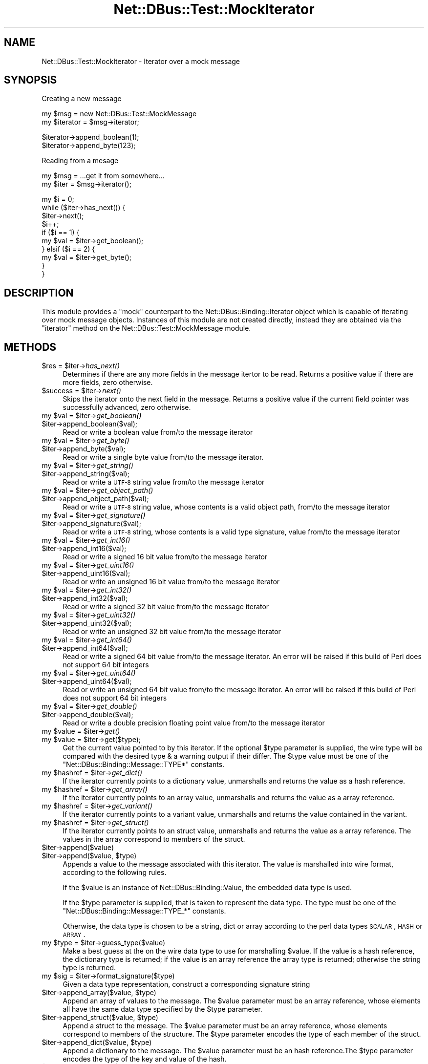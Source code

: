 .\" Automatically generated by Pod::Man v1.37, Pod::Parser v1.32
.\"
.\" Standard preamble:
.\" ========================================================================
.de Sh \" Subsection heading
.br
.if t .Sp
.ne 5
.PP
\fB\\$1\fR
.PP
..
.de Sp \" Vertical space (when we can't use .PP)
.if t .sp .5v
.if n .sp
..
.de Vb \" Begin verbatim text
.ft CW
.nf
.ne \\$1
..
.de Ve \" End verbatim text
.ft R
.fi
..
.\" Set up some character translations and predefined strings.  \*(-- will
.\" give an unbreakable dash, \*(PI will give pi, \*(L" will give a left
.\" double quote, and \*(R" will give a right double quote.  \*(C+ will
.\" give a nicer C++.  Capital omega is used to do unbreakable dashes and
.\" therefore won't be available.  \*(C` and \*(C' expand to `' in nroff,
.\" nothing in troff, for use with C<>.
.tr \(*W-
.ds C+ C\v'-.1v'\h'-1p'\s-2+\h'-1p'+\s0\v'.1v'\h'-1p'
.ie n \{\
.    ds -- \(*W-
.    ds PI pi
.    if (\n(.H=4u)&(1m=24u) .ds -- \(*W\h'-12u'\(*W\h'-12u'-\" diablo 10 pitch
.    if (\n(.H=4u)&(1m=20u) .ds -- \(*W\h'-12u'\(*W\h'-8u'-\"  diablo 12 pitch
.    ds L" ""
.    ds R" ""
.    ds C` ""
.    ds C' ""
'br\}
.el\{\
.    ds -- \|\(em\|
.    ds PI \(*p
.    ds L" ``
.    ds R" ''
'br\}
.\"
.\" If the F register is turned on, we'll generate index entries on stderr for
.\" titles (.TH), headers (.SH), subsections (.Sh), items (.Ip), and index
.\" entries marked with X<> in POD.  Of course, you'll have to process the
.\" output yourself in some meaningful fashion.
.if \nF \{\
.    de IX
.    tm Index:\\$1\t\\n%\t"\\$2"
..
.    nr % 0
.    rr F
.\}
.\"
.\" For nroff, turn off justification.  Always turn off hyphenation; it makes
.\" way too many mistakes in technical documents.
.hy 0
.if n .na
.\"
.\" Accent mark definitions (@(#)ms.acc 1.5 88/02/08 SMI; from UCB 4.2).
.\" Fear.  Run.  Save yourself.  No user-serviceable parts.
.    \" fudge factors for nroff and troff
.if n \{\
.    ds #H 0
.    ds #V .8m
.    ds #F .3m
.    ds #[ \f1
.    ds #] \fP
.\}
.if t \{\
.    ds #H ((1u-(\\\\n(.fu%2u))*.13m)
.    ds #V .6m
.    ds #F 0
.    ds #[ \&
.    ds #] \&
.\}
.    \" simple accents for nroff and troff
.if n \{\
.    ds ' \&
.    ds ` \&
.    ds ^ \&
.    ds , \&
.    ds ~ ~
.    ds /
.\}
.if t \{\
.    ds ' \\k:\h'-(\\n(.wu*8/10-\*(#H)'\'\h"|\\n:u"
.    ds ` \\k:\h'-(\\n(.wu*8/10-\*(#H)'\`\h'|\\n:u'
.    ds ^ \\k:\h'-(\\n(.wu*10/11-\*(#H)'^\h'|\\n:u'
.    ds , \\k:\h'-(\\n(.wu*8/10)',\h'|\\n:u'
.    ds ~ \\k:\h'-(\\n(.wu-\*(#H-.1m)'~\h'|\\n:u'
.    ds / \\k:\h'-(\\n(.wu*8/10-\*(#H)'\z\(sl\h'|\\n:u'
.\}
.    \" troff and (daisy-wheel) nroff accents
.ds : \\k:\h'-(\\n(.wu*8/10-\*(#H+.1m+\*(#F)'\v'-\*(#V'\z.\h'.2m+\*(#F'.\h'|\\n:u'\v'\*(#V'
.ds 8 \h'\*(#H'\(*b\h'-\*(#H'
.ds o \\k:\h'-(\\n(.wu+\w'\(de'u-\*(#H)/2u'\v'-.3n'\*(#[\z\(de\v'.3n'\h'|\\n:u'\*(#]
.ds d- \h'\*(#H'\(pd\h'-\w'~'u'\v'-.25m'\f2\(hy\fP\v'.25m'\h'-\*(#H'
.ds D- D\\k:\h'-\w'D'u'\v'-.11m'\z\(hy\v'.11m'\h'|\\n:u'
.ds th \*(#[\v'.3m'\s+1I\s-1\v'-.3m'\h'-(\w'I'u*2/3)'\s-1o\s+1\*(#]
.ds Th \*(#[\s+2I\s-2\h'-\w'I'u*3/5'\v'-.3m'o\v'.3m'\*(#]
.ds ae a\h'-(\w'a'u*4/10)'e
.ds Ae A\h'-(\w'A'u*4/10)'E
.    \" corrections for vroff
.if v .ds ~ \\k:\h'-(\\n(.wu*9/10-\*(#H)'\s-2\u~\d\s+2\h'|\\n:u'
.if v .ds ^ \\k:\h'-(\\n(.wu*10/11-\*(#H)'\v'-.4m'^\v'.4m'\h'|\\n:u'
.    \" for low resolution devices (crt and lpr)
.if \n(.H>23 .if \n(.V>19 \
\{\
.    ds : e
.    ds 8 ss
.    ds o a
.    ds d- d\h'-1'\(ga
.    ds D- D\h'-1'\(hy
.    ds th \o'bp'
.    ds Th \o'LP'
.    ds ae ae
.    ds Ae AE
.\}
.rm #[ #] #H #V #F C
.\" ========================================================================
.\"
.IX Title "Net::DBus::Test::MockIterator 3pm"
.TH Net::DBus::Test::MockIterator 3pm "2006-11-05" "perl v5.8.8" "User Contributed Perl Documentation"
.SH "NAME"
Net::DBus::Test::MockIterator \- Iterator over a mock message
.SH "SYNOPSIS"
.IX Header "SYNOPSIS"
Creating a new message
.PP
.Vb 2
\&  my $msg = new Net::DBus::Test::MockMessage
\&  my $iterator = $msg\->iterator;
.Ve
.PP
.Vb 2
\&  $iterator\->append_boolean(1);
\&  $iterator\->append_byte(123);
.Ve
.PP
Reading from a mesage
.PP
.Vb 2
\&  my $msg = ...get it from somewhere...
\&  my $iter = $msg\->iterator();
.Ve
.PP
.Vb 10
\&  my $i = 0;
\&  while ($iter\->has_next()) {
\&    $iter\->next();
\&    $i++;
\&    if ($i == 1) {
\&       my $val = $iter\->get_boolean();
\&    } elsif ($i == 2) {
\&       my $val = $iter\->get_byte();
\&    }
\&  }
.Ve
.SH "DESCRIPTION"
.IX Header "DESCRIPTION"
This module provides a \*(L"mock\*(R" counterpart to the Net::DBus::Binding::Iterator
object which is capable of iterating over mock message objects. Instances of this
module are not created directly, instead they are obtained via the \f(CW\*(C`iterator\*(C'\fR
method on the Net::DBus::Test::MockMessage module.
.SH "METHODS"
.IX Header "METHODS"
.ie n .IP "$res = $iter\fR\->\fIhas_next()" 4
.el .IP "$res = \f(CW$iter\fR\->\fIhas_next()\fR" 4
.IX Item "$res = $iter->has_next()"
Determines if there are any more fields in the message
itertor to be read. Returns a positive value if there
are more fields, zero otherwise.
.ie n .IP "$success = $iter\fR\->\fInext()" 4
.el .IP "$success = \f(CW$iter\fR\->\fInext()\fR" 4
.IX Item "$success = $iter->next()"
Skips the iterator onto the next field in the message.
Returns a positive value if the current field pointer
was successfully advanced, zero otherwise.
.ie n .IP "my $val\fR = \f(CW$iter\fR\->\fIget_boolean()" 4
.el .IP "my \f(CW$val\fR = \f(CW$iter\fR\->\fIget_boolean()\fR" 4
.IX Item "my $val = $iter->get_boolean()"
.PD 0
.IP "$iter\->append_boolean($val);" 4
.IX Item "$iter->append_boolean($val);"
.PD
Read or write a boolean value from/to the
message iterator
.ie n .IP "my $val\fR = \f(CW$iter\fR\->\fIget_byte()" 4
.el .IP "my \f(CW$val\fR = \f(CW$iter\fR\->\fIget_byte()\fR" 4
.IX Item "my $val = $iter->get_byte()"
.PD 0
.IP "$iter\->append_byte($val);" 4
.IX Item "$iter->append_byte($val);"
.PD
Read or write a single byte value from/to the
message iterator.
.ie n .IP "my $val\fR = \f(CW$iter\fR\->\fIget_string()" 4
.el .IP "my \f(CW$val\fR = \f(CW$iter\fR\->\fIget_string()\fR" 4
.IX Item "my $val = $iter->get_string()"
.PD 0
.IP "$iter\->append_string($val);" 4
.IX Item "$iter->append_string($val);"
.PD
Read or write a \s-1UTF\-8\s0 string value from/to the
message iterator
.ie n .IP "my $val\fR = \f(CW$iter\fR\->\fIget_object_path()" 4
.el .IP "my \f(CW$val\fR = \f(CW$iter\fR\->\fIget_object_path()\fR" 4
.IX Item "my $val = $iter->get_object_path()"
.PD 0
.IP "$iter\->append_object_path($val);" 4
.IX Item "$iter->append_object_path($val);"
.PD
Read or write a \s-1UTF\-8\s0 string value, whose contents is
a valid object path, from/to the message iterator
.ie n .IP "my $val\fR = \f(CW$iter\fR\->\fIget_signature()" 4
.el .IP "my \f(CW$val\fR = \f(CW$iter\fR\->\fIget_signature()\fR" 4
.IX Item "my $val = $iter->get_signature()"
.PD 0
.IP "$iter\->append_signature($val);" 4
.IX Item "$iter->append_signature($val);"
.PD
Read or write a \s-1UTF\-8\s0 string, whose contents is a 
valid type signature, value from/to the message iterator
.ie n .IP "my $val\fR = \f(CW$iter\fR\->\fIget_int16()" 4
.el .IP "my \f(CW$val\fR = \f(CW$iter\fR\->\fIget_int16()\fR" 4
.IX Item "my $val = $iter->get_int16()"
.PD 0
.IP "$iter\->append_int16($val);" 4
.IX Item "$iter->append_int16($val);"
.PD
Read or write a signed 16 bit value from/to the
message iterator
.ie n .IP "my $val\fR = \f(CW$iter\fR\->\fIget_uint16()" 4
.el .IP "my \f(CW$val\fR = \f(CW$iter\fR\->\fIget_uint16()\fR" 4
.IX Item "my $val = $iter->get_uint16()"
.PD 0
.IP "$iter\->append_uint16($val);" 4
.IX Item "$iter->append_uint16($val);"
.PD
Read or write an unsigned 16 bit value from/to the
message iterator
.ie n .IP "my $val\fR = \f(CW$iter\fR\->\fIget_int32()" 4
.el .IP "my \f(CW$val\fR = \f(CW$iter\fR\->\fIget_int32()\fR" 4
.IX Item "my $val = $iter->get_int32()"
.PD 0
.IP "$iter\->append_int32($val);" 4
.IX Item "$iter->append_int32($val);"
.PD
Read or write a signed 32 bit value from/to the
message iterator
.ie n .IP "my $val\fR = \f(CW$iter\fR\->\fIget_uint32()" 4
.el .IP "my \f(CW$val\fR = \f(CW$iter\fR\->\fIget_uint32()\fR" 4
.IX Item "my $val = $iter->get_uint32()"
.PD 0
.IP "$iter\->append_uint32($val);" 4
.IX Item "$iter->append_uint32($val);"
.PD
Read or write an unsigned 32 bit value from/to the
message iterator
.ie n .IP "my $val\fR = \f(CW$iter\fR\->\fIget_int64()" 4
.el .IP "my \f(CW$val\fR = \f(CW$iter\fR\->\fIget_int64()\fR" 4
.IX Item "my $val = $iter->get_int64()"
.PD 0
.IP "$iter\->append_int64($val);" 4
.IX Item "$iter->append_int64($val);"
.PD
Read or write a signed 64 bit value from/to the
message iterator. An error will be raised if this
build of Perl does not support 64 bit integers
.ie n .IP "my $val\fR = \f(CW$iter\fR\->\fIget_uint64()" 4
.el .IP "my \f(CW$val\fR = \f(CW$iter\fR\->\fIget_uint64()\fR" 4
.IX Item "my $val = $iter->get_uint64()"
.PD 0
.IP "$iter\->append_uint64($val);" 4
.IX Item "$iter->append_uint64($val);"
.PD
Read or write an unsigned 64 bit value from/to the
message iterator. An error will be raised if this
build of Perl does not support 64 bit integers
.ie n .IP "my $val\fR = \f(CW$iter\fR\->\fIget_double()" 4
.el .IP "my \f(CW$val\fR = \f(CW$iter\fR\->\fIget_double()\fR" 4
.IX Item "my $val = $iter->get_double()"
.PD 0
.IP "$iter\->append_double($val);" 4
.IX Item "$iter->append_double($val);"
.PD
Read or write a double precision floating point value 
from/to the message iterator
.ie n .IP "my $value\fR = \f(CW$iter\fR\->\fIget()" 4
.el .IP "my \f(CW$value\fR = \f(CW$iter\fR\->\fIget()\fR" 4
.IX Item "my $value = $iter->get()"
.PD 0
.ie n .IP "my $value\fR = \f(CW$iter\->get($type);" 4
.el .IP "my \f(CW$value\fR = \f(CW$iter\fR\->get($type);" 4
.IX Item "my $value = $iter->get($type);"
.PD
Get the current value pointed to by this iterator. If the optional
\&\f(CW$type\fR parameter is supplied, the wire type will be compared with
the desired type & a warning output if their differ. The \f(CW$type\fR
value must be one of the \f(CW\*(C`Net::DBus::Binding::Message::TYPE*\*(C'\fR
constants.
.ie n .IP "my $hashref\fR = \f(CW$iter\fR\->\fIget_dict()" 4
.el .IP "my \f(CW$hashref\fR = \f(CW$iter\fR\->\fIget_dict()\fR" 4
.IX Item "my $hashref = $iter->get_dict()"
If the iterator currently points to a dictionary value, unmarshalls
and returns the value as a hash reference. 
.ie n .IP "my $hashref\fR = \f(CW$iter\fR\->\fIget_array()" 4
.el .IP "my \f(CW$hashref\fR = \f(CW$iter\fR\->\fIget_array()\fR" 4
.IX Item "my $hashref = $iter->get_array()"
If the iterator currently points to an array value, unmarshalls
and returns the value as a array reference. 
.ie n .IP "my $hashref\fR = \f(CW$iter\fR\->\fIget_variant()" 4
.el .IP "my \f(CW$hashref\fR = \f(CW$iter\fR\->\fIget_variant()\fR" 4
.IX Item "my $hashref = $iter->get_variant()"
If the iterator currently points to a variant value, unmarshalls
and returns the value contained in the variant.
.ie n .IP "my $hashref\fR = \f(CW$iter\fR\->\fIget_struct()" 4
.el .IP "my \f(CW$hashref\fR = \f(CW$iter\fR\->\fIget_struct()\fR" 4
.IX Item "my $hashref = $iter->get_struct()"
If the iterator currently points to an struct value, unmarshalls
and returns the value as a array reference. The values in the array 
correspond to members of the struct.
.IP "$iter\->append($value)" 4
.IX Item "$iter->append($value)"
.PD 0
.ie n .IP "$iter\->append($value, $type)" 4
.el .IP "$iter\->append($value, \f(CW$type\fR)" 4
.IX Item "$iter->append($value, $type)"
.PD
Appends a value to the message associated with this iterator. The
value is marshalled into wire format, according to the following
rules.
.Sp
If the \f(CW$value\fR is an instance of Net::DBus::Binding::Value,
the embedded data type is used.
.Sp
If the \f(CW$type\fR parameter is supplied, that is taken to represent
the data type. The type must be one of the \f(CW\*(C`Net::DBus::Binding::Message::TYPE_*\*(C'\fR
constants.
.Sp
Otherwise, the data type is chosen to be a string, dict or array
according to the perl data types \s-1SCALAR\s0, \s-1HASH\s0 or \s-1ARRAY\s0.
.ie n .IP "my $type\fR = \f(CW$iter\->guess_type($value)" 4
.el .IP "my \f(CW$type\fR = \f(CW$iter\fR\->guess_type($value)" 4
.IX Item "my $type = $iter->guess_type($value)"
Make a best guess at the on the wire data type to use for 
marshalling \f(CW$value\fR. If the value is a hash reference,
the dictionary type is returned; if the value is an array
reference the array type is returned; otherwise the string
type is returned.
.ie n .IP "my $sig\fR = \f(CW$iter\->format_signature($type)" 4
.el .IP "my \f(CW$sig\fR = \f(CW$iter\fR\->format_signature($type)" 4
.IX Item "my $sig = $iter->format_signature($type)"
Given a data type representation, construct a corresponding 
signature string
.ie n .IP "$iter\->append_array($value, $type)" 4
.el .IP "$iter\->append_array($value, \f(CW$type\fR)" 4
.IX Item "$iter->append_array($value, $type)"
Append an array of values to the message. The \f(CW$value\fR parameter
must be an array reference, whose elements all have the same data
type specified by the \f(CW$type\fR parameter.
.ie n .IP "$iter\->append_struct($value, $type)" 4
.el .IP "$iter\->append_struct($value, \f(CW$type\fR)" 4
.IX Item "$iter->append_struct($value, $type)"
Append a struct to the message. The \f(CW$value\fR parameter
must be an array reference, whose elements correspond to
members of the structure. The \f(CW$type\fR parameter encodes
the type of each member of the struct.
.ie n .IP "$iter\->append_dict($value, $type)" 4
.el .IP "$iter\->append_dict($value, \f(CW$type\fR)" 4
.IX Item "$iter->append_dict($value, $type)"
Append a dictionary to the message. The \f(CW$value\fR parameter
must be an hash reference.The \f(CW$type\fR parameter encodes
the type of the key and value of the hash.
.IP "$iter\->append_variant($value)" 4
.IX Item "$iter->append_variant($value)"
Append a value to the message, encoded as a variant type. The
\&\f(CW$value\fR can be of any type, however, the variant will be
encoded as either a string, dictionary or array according to
the rules of the \f(CW\*(C`guess_type\*(C'\fR method.
.ie n .IP "my $type\fR = \f(CW$iter\->get_arg_type" 4
.el .IP "my \f(CW$type\fR = \f(CW$iter\fR\->get_arg_type" 4
.IX Item "my $type = $iter->get_arg_type"
Retrieves the type code of the value pointing to by this iterator.
The returned code will correspond to one of the constants
\&\f(CW\*(C`Net::DBus::Binding::Message::TYPE_*\*(C'\fR
.ie n .IP "my $type\fR = \f(CW$iter\->get_element_type" 4
.el .IP "my \f(CW$type\fR = \f(CW$iter\fR\->get_element_type" 4
.IX Item "my $type = $iter->get_element_type"
If the iterator points to an array, retrieves the type code of 
array elements. The returned code will correspond to one of the 
constants \f(CW\*(C`Net::DBus::Binding::Message::TYPE_*\*(C'\fR
.SH "BUGS"
.IX Header "BUGS"
It doesn't completely replicate the \s-1API\s0 of Net::DBus::Binding::Iterator,
merely enough to make the high level bindings work in a test scenario.
.SH "SEE ALSO"
.IX Header "SEE ALSO"
Net::DBus::Test::MockMessage, Net::DBus::Binding::Iterator,
<http://www.mockobjects.com/Faq.html>
.SH "COPYRIGHT"
.IX Header "COPYRIGHT"
Copyright 2006 Daniel Berrange <dan@berrange.com>

